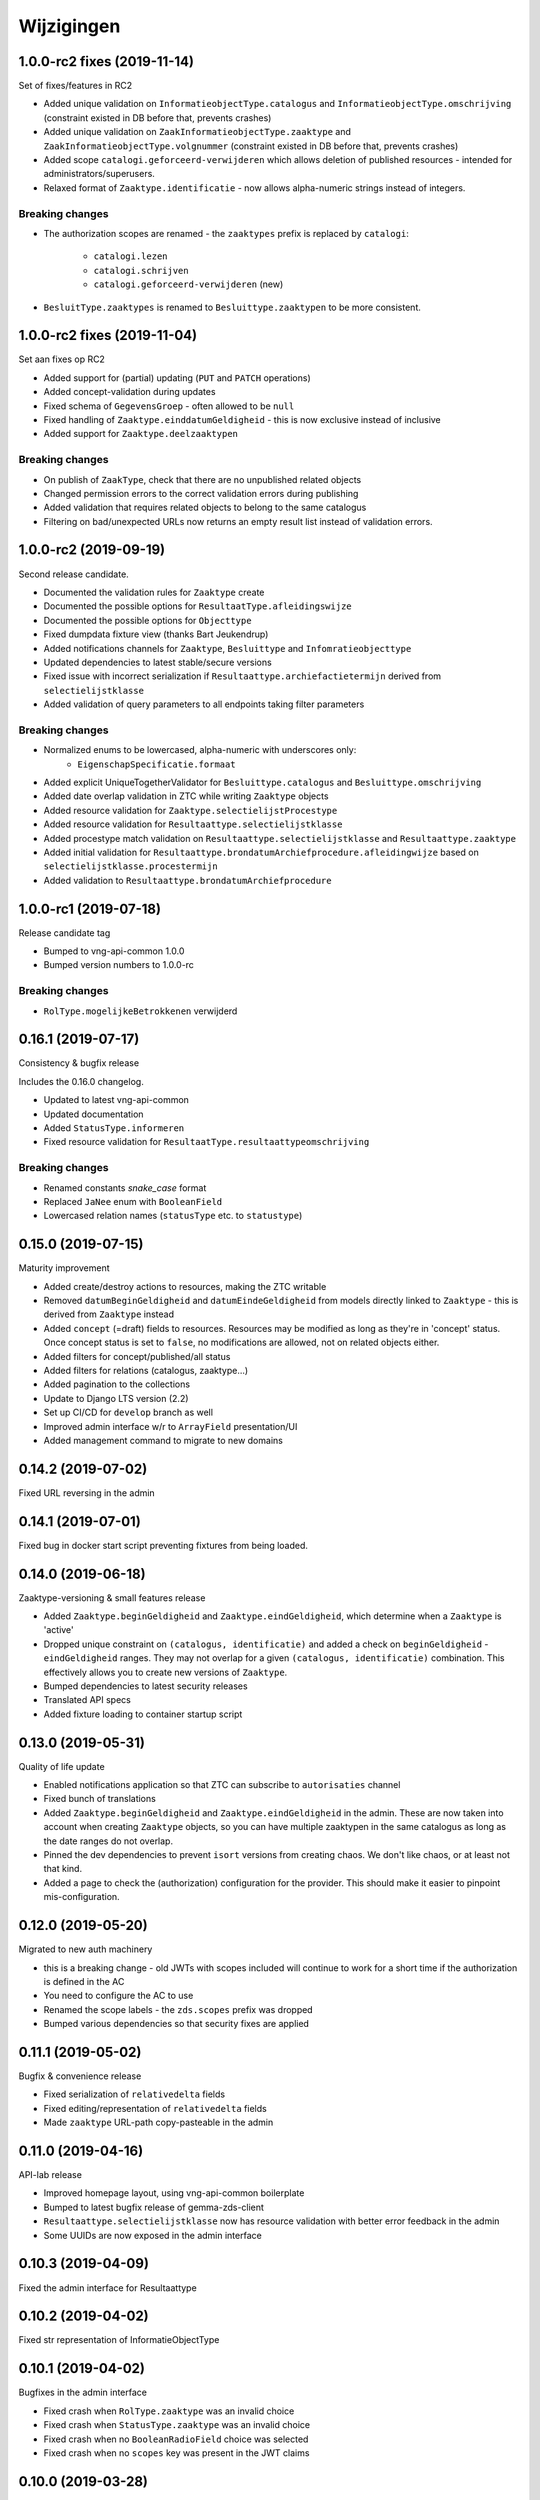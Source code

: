 ===========
Wijzigingen
===========

1.0.0-rc2 fixes (2019-11-14)
============================

Set of fixes/features in RC2

* Added unique validation on ``InformatieobjectType.catalogus`` and
  ``InformatieobjectType.omschrijving`` (constraint existed in DB before that,
  prevents crashes)
* Added unique validation on ``ZaakInformatieobjectType.zaaktype`` and
  ``ZaakInformatieobjectType.volgnummer`` (constraint existed in DB before that,
  prevents crashes)
* Added scope ``catalogi.geforceerd-verwijderen`` which allows deletion of
  published resources - intended for administrators/superusers.
* Relaxed format of ``Zaaktype.identificatie`` - now allows alpha-numeric
  strings instead of integers.

Breaking changes
----------------

* The authorization scopes are renamed - the ``zaaktypes`` prefix is replaced
  by ``catalogi``:
    - ``catalogi.lezen``
    - ``catalogi.schrijven``
    - ``catalogi.geforceerd-verwijderen`` (new)

* ``BesluitType.zaaktypes`` is renamed to ``Besluittype.zaaktypen`` to be
  more consistent.

1.0.0-rc2 fixes (2019-11-04)
============================

Set aan fixes op RC2

* Added support for (partial) updating (``PUT`` and ``PATCH`` operations)
* Added concept-validation during updates
* Fixed schema of ``GegevensGroep`` - often allowed to be ``null``
* Fixed handling of ``Zaaktype.einddatumGeldigheid`` - this is now exclusive
  instead of inclusive
* Added support for ``Zaaktype.deelzaaktypen``

Breaking changes
----------------

* On publish of ``ZaakType``, check that there are no unpublished related objects
* Changed permission errors to the correct validation errors during publishing
* Added validation that requires related objects to belong to the same catalogus
* Filtering on bad/unexpected URLs now returns an empty result list instead
  of validation errors.


1.0.0-rc2 (2019-09-19)
======================

Second release candidate.

* Documented the validation rules for ``Zaaktype`` create
* Documented the possible options for ``ResultaatType.afleidingswijze``
* Documented the possible options for ``Objecttype``
* Fixed dumpdata fixture view (thanks Bart Jeukendrup)
* Added notifications channels for ``Zaaktype``, ``Besluittype`` and ``Infomratieobjecttype``
* Updated dependencies to latest stable/secure versions
* Fixed issue with incorrect serialization if ``Resultaattype.archiefactietermijn``
  derived from ``selectielijstklasse``
* Added validation of query parameters to all endpoints taking filter parameters

Breaking changes
----------------

* Normalized enums to be lowercased, alpha-numeric with underscores only:
    - ``EigenschapSpecificatie.formaat``
* Added explicit UniqueTogetherValidator for ``Besluittype.catalogus`` and
  ``Besluittype.omschrijving``
* Added date overlap validation in ZTC while writing ``Zaaktype`` objects
* Added resource validation for ``Zaaktype.selectielijstProcestype``
* Added resource validation for ``Resultaattype.selectielijstklasse``
* Added procestype match validation on ``Resultaattype.selectielijstklasse`` and
  ``Resultaattype.zaaktype``
* Added initial validation for ``Resultaattype.brondatumArchiefprocedure.afleidingwijze``
  based on ``selectielijstklasse.procestermijn``
* Added validation to ``Resultaattype.brondatumArchiefprocedure``

1.0.0-rc1 (2019-07-18)
======================

Release candidate tag

* Bumped to vng-api-common 1.0.0
* Bumped version numbers to 1.0.0-rc

Breaking changes
----------------

* ``RolType.mogelijkeBetrokkenen`` verwijderd

0.16.1 (2019-07-17)
===================

Consistency & bugfix release

Includes the 0.16.0 changelog.

* Updated to latest vng-api-common
* Updated documentation
* Added ``StatusType.informeren``
* Fixed resource validation for ``ResultaatType.resultaattypeomschrijving``

Breaking changes
----------------

* Renamed constants *snake_case* format
* Replaced ``JaNee`` enum with ``BooleanField``
* Lowercased relation names (``statusType`` etc. to ``statustype``)

0.15.0 (2019-07-15)
===================

Maturity improvement

* Added create/destroy actions to resources, making the ZTC writable
* Removed ``datumBeginGeldigheid`` and ``datumEindeGeldigheid`` from models
  directly linked to ``Zaaktype`` - this is derived from ``Zaaktype`` instead
* Added ``concept`` (=draft) fields to resources. Resources may be modified
  as long as they're in 'concept' status. Once concept status is set to
  ``false``, no modifications are allowed, not on related objects either.
* Added filters for concept/published/all status
* Added filters for relations (catalogus, zaaktype...)
* Added pagination to the collections
* Update to Django LTS version (2.2)
* Set up CI/CD for ``develop`` branch as well
* Improved admin interface w/r to ``ArrayField`` presentation/UI
* Added management command to migrate to new domains

0.14.2 (2019-07-02)
===================

Fixed URL reversing in the admin

0.14.1 (2019-07-01)
===================

Fixed bug in docker start script preventing fixtures from being loaded.

0.14.0 (2019-06-18)
===================

Zaaktype-versioning & small features release

* Added ``Zaaktype.beginGeldigheid`` and ``Zaaktype.eindGeldigheid``, which
  determine when a ``Zaaktype`` is 'active'
* Dropped unique constraint on ``(catalogus, identificatie)`` and added a check
  on ``beginGeldigheid`` - ``eindGeldigheid`` ranges. They may not overlap for
  a given ``(catalogus, identificatie)`` combination. This effectively allows
  you to create new versions of ``Zaaktype``.
* Bumped dependencies to latest security releases
* Translated API specs
* Added fixture loading to container startup script

0.13.0 (2019-05-31)
===================

Quality of life update

* Enabled notifications application so that ZTC can subscribe to
  ``autorisaties`` channel
* Fixed bunch of translations
* Added ``Zaaktype.beginGeldigheid`` and ``Zaaktype.eindGeldigheid`` in the
  admin. These are now taken into account when creating ``Zaaktype`` objects,
  so you can have multiple zaaktypen in the same catalogus as long as the
  date ranges do not overlap.
* Pinned the dev dependencies to prevent ``isort`` versions from creating
  chaos. We don't like chaos, or at least not that kind.
* Added a page to check the (authorization) configuration for the provider.
  This should make it easier to pinpoint mis-configuration.

0.12.0 (2019-05-20)
===================

Migrated to new auth machinery

* this is a breaking change - old JWTs with scopes included will continue to
  work for a short time if the authorization is defined in the AC
* You need to configure the AC to use
* Renamed the scope labels - the ``zds.scopes`` prefix was dropped
* Bumped various dependencies so that security fixes are applied

0.11.1 (2019-05-02)
===================

Bugfix & convenience release

* Fixed serialization of ``relativedelta`` fields
* Fixed editing/representation of ``relativedelta`` fields
* Made ``zaaktype`` URL-path copy-pasteable in the admin

0.11.0 (2019-04-16)
===================

API-lab release

* Improved homepage layout, using vng-api-common boilerplate
* Bumped to latest bugfix release of gemma-zds-client
* ``Resultaattype.selectielijstklasse`` now has resource validation with better
  error feedback in the admin
* Some UUIDs are now exposed in the admin interface

0.10.3 (2019-04-09)
===================

Fixed the admin interface for Resultaattype

0.10.2 (2019-04-02)
===================

Fixed str representation of InformatieObjectType

0.10.1 (2019-04-02)
===================

Bugfixes in the admin interface

* Fixed crash when ``RolType.zaaktype`` was an invalid choice
* Fixed crash when ``StatusType.zaaktype`` was an invalid choice
* Fixed crash when no ``BooleanRadioField`` choice was selected
* Fixed crash when no ``scopes`` key was present in the JWT claims

0.10.0 (2019-03-28)
===================

Quality of life update

* replaced duration fields ``archiefactietermijn``, ``brondatum_archiefprocedure_procestermijn``
  to be more precise (years, months...) instead of being limited to days
* added URL to license (gemma-zaken#820)
* added ``InformatieObjectType.vertrouwelijkheidaanduiding``, which is a *required*
  field
* replaced zds-schema with vng-api-common. Make sure to run
  ``python manage.py migrate_from_zds_schema`` to migrate the database contents

0.9.1 (2019-03-04)
==================

Security release

* Bumped Django to 2.0.13

0.9.0 (2019-02-27)
==================

Archiving feature release

* added read-only ``Resultaattype`` resource to API
* added ``Zaaktype.resultaattypen`` list of URLs
* added ``brondatumArchiefProcedure`` as part of ``Resultaattype`` resource
  * contains strategy on how to determine ``brondatum``
  * validated against 'Gemeentelijke Selectielijst 2017' where possible
* ``Resultaattype`` is linked to GS 2017 + validations implemented
* added ``format: duration`` to duration-attributes

0.8.2 (2019-02-07)
==================

Bump dependencies to get latest bugfixes

* Bump to zds-schema 0.20.6
* Bump to Django 2.0.10

0.8.1 (2019-01-30)
==================

Fixed bug in URL-resolution Zaaktype.informatieobjecttypen

0.8.0 (2019-01-30)
==================

API-maturity feature release

* Expose more fields/attributes of ``ZaakType`` resource:
    * ``ZaakType.vertrouwelijkheidaanduiding``
    * ``ZaakType.doel``
    * ``ZaakType.aanleiding``
    * ``ZaakType.toelichting``
    * ``ZaakType.indicatieInternOfExtern``
    * ``ZaakType.handelingInitiator``
    * ``ZaakType.onderwerp``
    * ``ZaakType.handelingBehandelaar``
    * ``ZaakType.opschorting``
    * ``ZaakType.verlengingMogelijk``
    * ``ZaakType.publicatieIndicatie``
    * ``ZaakType.verlengingstermijn`` - ISO-8601 duration
    * ``ZaakType.trefwoorden`` - list of keywords
    * ``ZaakType.publicatietekst``
    * ``ZaakType.verantwoordingsrelatie``
    * ``ZaakType.referentieproces``
    * ``ZaakType.productenOfDiensten`` - list of external URLs
    * ``ZaakType.selectielijstProcestype`` - URL reference to
      referentie/selectielijsten API
    * ``ZaakType.informatieobjecttypen`` - list of URLs to
      ``InformatieobjectType`` resources
    * ``ZaakType.gerelateerdeZaaktypen`` - list of objects containing relation
      information

* Provide the ``ZaakTypeInformatieObjectType`` resource in the root of the API.
  This allows clients to look up the relation information between ``ZaakType``
  and ``InformatieobjectType``. Possibly we might *enforce* the usage of filter
  parameters to anticipate performance challenges, or introduce pagination.

0.7.1 (2019-01-07)
==================

Minor text fixes

* Bumped to never zds-schema, which includes help-texts for durations
* Fixed label of some resource/relations in API spec [semantics improvement]

0.7.0 (2018-12-21)
==================

API maturity update

Breaking changes:

* Renamed StatusType.is_van to StatusType.zaaktype
* Renamed X.maaktDeelUitVan to X.catalogus

New features:

* Add download of fixture data and instructions on how to use it

Bugfixes:

* Don't compare datetimes with None

0.6.7 (2018-12-19)
==================

Increase buffer size to accomodate large headers

0.6.6 (2018-12-13)
==================

Bump Django and urllib

* urllib3<=1.22 has a CVE
* use latest patch release of Django 2.0

0.6.5 (2018-12-11)
==================

Small bugfixes

* Updated to latest zds-schema
* Added a name for the session cookie to preserve sessions on the same domain
  between components.

0.6.2 (2018-12-03)
==================

Bugfixes n.a.v. APILab voorbereiding

* Fix voor uniciteit ``RolType.omschrijvingGeneriek`` bij zaaktype
* Fix voor ontsluiten ``InformatieObjectTypes`` als catalogusonderdeel
* Meer benodigde scopes toegevoegd
* Fix toegepast om API-root zonder AUTZ te bekijken

0.6.1 (2018-11-29)
==================

Bump to zds-schema 0.17.1

* Fixes missing Location header _when_ we get create operations
* Uses generic APIVersion middleware
* Fixes server URLs in OAS

0.6.0 (2018-11-27)
==================

Stap naar volwassenere API

* Informatieobjecttypen beschikbaar gemaakt via catalogus
* Besluittypen toegevoegd aan zaaktypen
* Update naar recente zds-schema versie
* HTTP 400 errors op onbekende/invalide filter-parameters
* Docker container beter te customizen via environment variables

Breaking change
---------------

De ``Authorization`` headers is veranderd van formaat. In plaats van ``<jwt>``
is het nu ``Bearer <jwt>`` geworden.

0.5.2 (2018-11-26)
==================

Bump naar zds-schema 0.14.0 om JWT decode-problemen correct af te vangen.

0.5.1 (2018-11-22)
==================

DSO API-srategie fix

Foutberichten bevatten een ``type`` key. De waarde van deze key begint niet
langer incorrect met ``"URI: "``.

0.5.0 (2018-11-21)
==================

Autorisatie-feature release

* Autorisatie-scopes toegevoegd
* Voeg JWT client/secret management toe
* Opzet credentialstore om URLs te kunnen valideren met auth/autz
* Support toevoegd om direct OAS 3.0 te serven op
  ``http://localhost:8000/api/v1/schema/openapi.yaml?v=3``. Zonder querystring
  parameter krijg je Swagger 2.0.

0.4.0 (2018-11-19)
==================

Support voor BRC en afsluiten zaak toegevoegd

* 694b111 StatusType.volgnummer toegevoegd t.b.v. #153
* 5ab1bcd Ref. vng-Realisatie/gemma-zaken#130 -- mogelijke foutantwoorden in OAS
* febaa99 Ref. vng-Realisatie/gemma-zaken#162 -- clean up BesluitType data model
* 1063e40 Ref. vng-Realisatie/gemma-zaken#162 -- voeg besluittype toe aan API
* 7aff079 Besluittype tests
* f745d55 Correcte MIME-types voor error responses
* 0a635f4 Set up contrib.sites
* e56f090 Bump zds-schema version
* 7c2e519 Logisch attribuut "isEindstatus" toegevoegd aan StatusType
  t.b.v. US 351.
* 03a4cc7 Pin node-version
* 548d490 Publicatietekst & toelichting hebben geen lengte-limitatie

0.3.1 (2018-08-20)
==================

Kleine Quality of Life verbeteringen

* update naar ``zds-schema==0.0.26`` waarin ``RolomschrijvingGeneriek``
  verwijderd is. Dit heeft geen gevolgen voor de API spec.
* verschillende verbeteringen in de admin omgeving:
    * tonen ``uuid`` in lijstweergave
    * mogelijke betrokkenen aan ``RolType`` configureerbaar gemaakt

0.3.0 (2018-08-16)
==================

API resource toegevoegd & toolingverbeteringen

* InformatieObjectType toegevoegd t.b.v. vng-Realisatie/gemma-zaken#154
* Typo gefixed in ``bin/compile_dependencies.sh``
* Windows script toegevoegd om dependencies te comilen
  (``bin/compile_dependencies.cmd``)

0.2.2 (2018-08-15)
==================

Set wijzigingen om VNG-Realisatie/gemma-zaken#169 te implementeren:

* OAS 3.0 validator toegevoegd
* ``ZaakType`` resource uitgebreid:
    * ``servicenorm`` en ``doorlooptijd`` velden toegevoegd
    * toevoeging van mogelijke (standaard) betrokkenen bij ROLTYPEn voor een
      ZAAKTYPE
    * filter parameters toegevoegd

0.2.1 (2018-07-25)
==================

* Added missing migration

0.2.0 (2018-07-25)
==================

Aantal design decisions & reorganisatie doorgevoerd

* Docker Hub organisatie nlxio -> vngr
* Jenkins containers 100% stateless gemaakt
* Gebruik van UUID in API urls in plaats van database primary keys
* Update tooling

